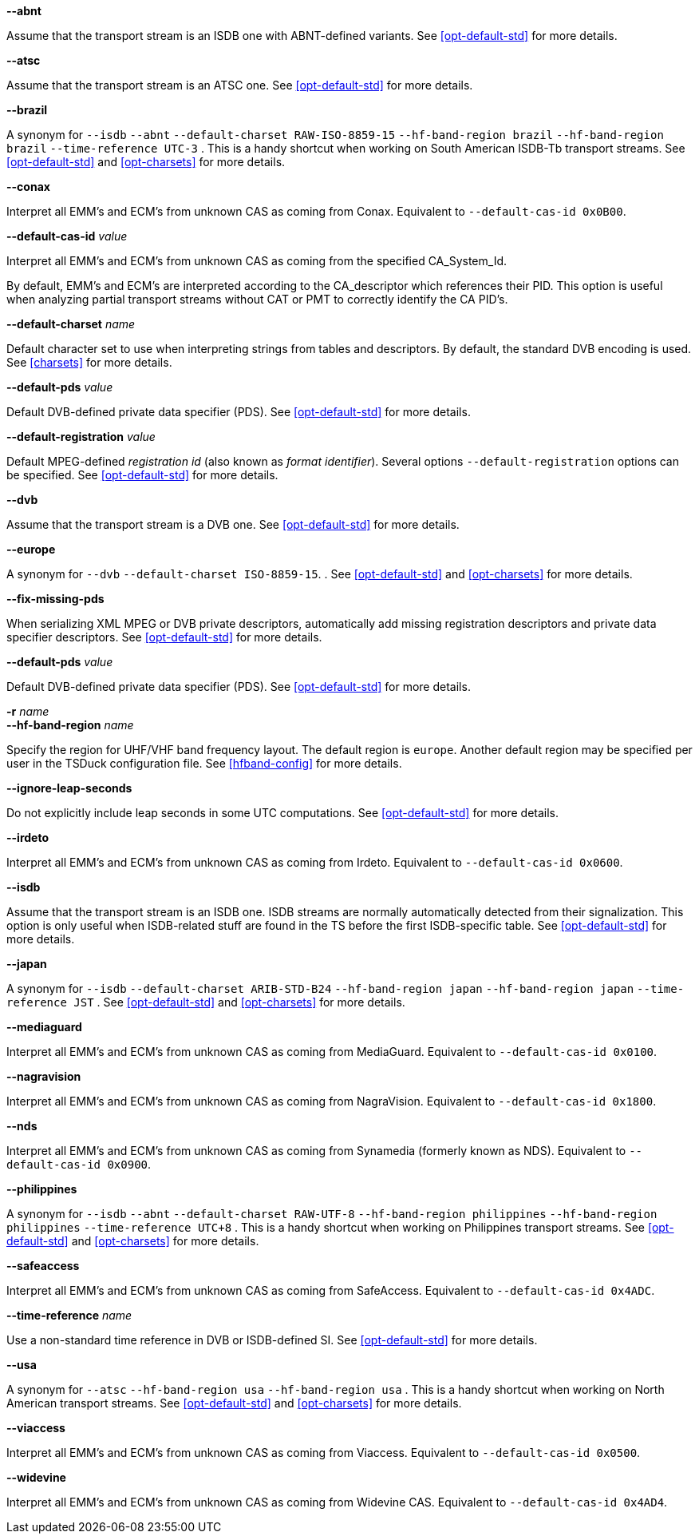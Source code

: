 //----------------------------------------------------------------------------
//
// TSDuck - The MPEG Transport Stream Toolkit
// Copyright (c) 2005-2025, Thierry Lelegard
// BSD-2-Clause license, see LICENSE.txt file or https://tsduck.io/license
//
// Documentation for options in class ts::DuckContext.
//
// tags: notitle, charset, hf, hf-short, std, pds, fixpds, cas, timeref
//
//----------------------------------------------------------------------------

//---- ugly tag tricks ----

:!opt-notitle:
:!opt-hf:
:!opt-europe:
:!opt-brazil:
:!opt-japan:
:!opt-philippines:
:!opt-usa:

// tag::notitle[]
:opt-notitle: true
// end::notitle[]

// tag::charset[]
:opt-europe: true
:opt-brazil: true
:opt-japan: true
:opt-philippines: true
// end::charset[]

// tag::hf[]
:opt-hf: true
:opt-brazil: true
:opt-japan: true
:opt-philippines: true
:opt-usa: true
// end::hf[]

// tag::hf-short[]
:opt-hf: true
:opt-brazil: true
:opt-japan: true
:opt-philippines: true
:opt-usa: true
// end::hf-short[]

// tag::std[]
:opt-europe: true
:opt-brazil: true
:opt-japan: true
:opt-philippines: true
:opt-usa: true
// end::std[]

// tag::timeref[]
:opt-brazil: true
:opt-japan: true
:opt-philippines: true
// end::timeref[]

//---- end of tag tricks ----

ifndef::opt-notitle[]
[.usage]
Interpretation of the transport stream content

These options controls the peculiarities of local Digital TV standards and how they are used.
endif::[]

//----------------------------------------------------------------------------
// option --abnt
//----------------------------------------------------------------------------

// tag::std[]
[.opt]
*--abnt*

[.optdoc]
Assume that the transport stream is an ISDB one with ABNT-defined variants.
See xref:opt-default-std[xrefstyle=short] for more details.
// end::std[]

//----------------------------------------------------------------------------
// option --atsc
//----------------------------------------------------------------------------

// tag::std[]
[.opt]
*--atsc*

[.optdoc]
Assume that the transport stream is an ATSC one.
See xref:opt-default-std[xrefstyle=short] for more details.
// end::std[]

//----------------------------------------------------------------------------
// option --brazil
//----------------------------------------------------------------------------

ifdef::opt-brazil[]
[.opt]
*--brazil*

[.optdoc]
A synonym for
// tag::std[]
`--isdb`
`--abnt`
// end::std[]
// tag::charset[]
`--default-charset RAW-ISO-8859-15`
// end::charset[]
// tag::hf[]
`--hf-band-region brazil`
// end::hf[]
// tag::hf-short[]
`--hf-band-region brazil`
// end::hf-short[]
// tag::timeref[]
`--time-reference UTC-3`
// end::timeref[]
.
This is a handy shortcut when working on South American ISDB-Tb transport streams.
See xref:opt-default-std[xrefstyle=short] and xref:opt-charsets[xrefstyle=short] for more details.
endif::[]

//----------------------------------------------------------------------------
// option --conax
//----------------------------------------------------------------------------

// tag::cas[]
[.opt]
*--conax*

[.optdoc]
Interpret all EMM's and ECM's from unknown CAS as coming from Conax.
Equivalent to `--default-cas-id 0x0B00`.
// end::cas[]

//----------------------------------------------------------------------------
// option --default-cas-id
//----------------------------------------------------------------------------

// tag::cas[]
[.opt]
*--default-cas-id* _value_

[.optdoc]
Interpret all EMM's and ECM's from unknown CAS as coming from the specified CA_System_Id.

[.optdoc]
By default, EMM's and ECM's are interpreted according to the CA_descriptor which references their PID.
This option is useful when analyzing partial transport streams without CAT or PMT to correctly identify the CA PID's.
// end::cas[]

//----------------------------------------------------------------------------
// option --default-charset
//----------------------------------------------------------------------------

// tag::charset[]
[.opt]
*--default-charset* _name_

[.optdoc]
Default character set to use when interpreting strings from tables and descriptors.
By default, the standard DVB encoding is used.
See xref:charsets[xrefstyle=short] for more details.
// end::charset[]

//----------------------------------------------------------------------------
// option --default-pds
//----------------------------------------------------------------------------

// tag::pds[]
[.opt]
*--default-pds* _value_

[.optdoc]
Default DVB-defined private data specifier (PDS).
See xref:opt-default-std[xrefstyle=short] for more details.
// end::pds[]

//----------------------------------------------------------------------------
// option --default-registration
//----------------------------------------------------------------------------

// tag::pds[]
[.opt]
*--default-registration* _value_

[.optdoc]
Default MPEG-defined _registration id_ (also known as _format identifier_).
Several options `--default-registration` options can be specified.
See xref:opt-default-std[xrefstyle=short] for more details.
// end::pds[]

//----------------------------------------------------------------------------
// option --dvb
//----------------------------------------------------------------------------

// tag::std[]
[.opt]
*--dvb*

[.optdoc]
Assume that the transport stream is a DVB one.
See xref:opt-default-std[xrefstyle=short] for more details.
// end::std[]

//----------------------------------------------------------------------------
// option --europe
//----------------------------------------------------------------------------

ifdef::opt-europe[]
[.opt]
*--europe*

[.optdoc]
A synonym for
// tag::std[]
`--dvb`
// end::std[]
// tag::charset[]
`--default-charset ISO-8859-15`.
// end::charset[]
.
See xref:opt-default-std[xrefstyle=short] and xref:opt-charsets[xrefstyle=short] for more details.
endif::[]

//----------------------------------------------------------------------------
// option --fix-missing-pds
//----------------------------------------------------------------------------

// tag::fixpds[]
[.opt]
*--fix-missing-pds*

[.optdoc]
When serializing XML MPEG or DVB private descriptors, automatically add missing
registration descriptors and private data specifier descriptors.
See xref:opt-default-std[xrefstyle=short] for more details.
// end::fixpds[]


//----------------------------------------------------------------------------

// tag::pds[]
[.opt]
*--default-pds* _value_

[.optdoc]
Default DVB-defined private data specifier (PDS).
See xref:opt-default-std[xrefstyle=short] for more details.
// end::pds[]

//----------------------------------------------------------------------------
// option --hf-band-region (optionally -r)
//----------------------------------------------------------------------------

ifdef::opt-hf[]
[.opt]
// tag::hf-short[]
*-r* _name_ +
// end::hf-short[]
*--hf-band-region* _name_

[.optdoc]
Specify the region for UHF/VHF band frequency layout.
The default region is `europe`.
Another default region may be specified per user in the TSDuck configuration file.
See xref:hfband-config[xrefstyle=short] for more details.
endif::[]

//----------------------------------------------------------------------------
// option --ignore-leap-seconds
//----------------------------------------------------------------------------

// tag::std[]
[.opt]
*--ignore-leap-seconds*

[.optdoc]
Do not explicitly include leap seconds in some UTC computations.
See xref:opt-default-std[xrefstyle=short] for more details.
// end::std[]

//----------------------------------------------------------------------------
// option --irdeto
//----------------------------------------------------------------------------

// tag::cas[]
[.opt]
*--irdeto*

[.optdoc]
Interpret all EMM's and ECM's from unknown CAS as coming from Irdeto.
Equivalent to `--default-cas-id 0x0600`.
// end::cas[]

//----------------------------------------------------------------------------
// option --isdb
//----------------------------------------------------------------------------

// tag::std[]
[.opt]
*--isdb*

[.optdoc]
Assume that the transport stream is an ISDB one.
ISDB streams are normally automatically detected from their signalization.
This option is only useful when ISDB-related stuff are found in the TS before the first ISDB-specific table.
See xref:opt-default-std[xrefstyle=short] for more details.
// end::std[]

//----------------------------------------------------------------------------
// option --japan
//----------------------------------------------------------------------------

ifdef::opt-japan[]
[.opt]
*--japan*

[.optdoc]
A synonym for
// tag::std[]
`--isdb`
// end::std[]
// tag::charset[]
`--default-charset ARIB-STD-B24`
// end::charset[]
// tag::hf[]
`--hf-band-region japan`
// end::hf[]
// tag::hf-short[]
`--hf-band-region japan`
// end::hf-short[]
// tag::timeref[]
`--time-reference JST`
// end::timeref[]
.
See xref:opt-default-std[xrefstyle=short] and xref:opt-charsets[xrefstyle=short] for more details.
endif::[]

//----------------------------------------------------------------------------
// option --mediaguard
//----------------------------------------------------------------------------

// tag::cas[]
[.opt]
*--mediaguard*

[.optdoc]
Interpret all EMM's and ECM's from unknown CAS as coming from MediaGuard.
Equivalent to `--default-cas-id 0x0100`.
// end::cas[]

//----------------------------------------------------------------------------
// option --nagravision
//----------------------------------------------------------------------------

// tag::cas[]
[.opt]
*--nagravision*

[.optdoc]
Interpret all EMM's and ECM's from unknown CAS as coming from NagraVision.
Equivalent to `--default-cas-id 0x1800`.
// end::cas[]

//----------------------------------------------------------------------------
// option --nds
//----------------------------------------------------------------------------

// tag::cas[]
[.opt]
*--nds*

[.optdoc]
Interpret all EMM's and ECM's from unknown CAS as coming from Synamedia (formerly known as NDS).
Equivalent to `--default-cas-id 0x0900`.
// end::cas[]

//----------------------------------------------------------------------------
// option --philippines
//----------------------------------------------------------------------------

ifdef::opt-philippines[]
[.opt]
*--philippines*

[.optdoc]
A synonym for
// tag::std[]
`--isdb`
`--abnt`
// end::std[]
// tag::charset[]
`--default-charset RAW-UTF-8`
// end::charset[]
// tag::hf[]
`--hf-band-region philippines`
// end::hf[]
// tag::hf-short[]
`--hf-band-region philippines`
// end::hf-short[]
// tag::timeref[]
`--time-reference UTC+8`
// end::timeref[]
.
This is a handy shortcut when working on Philippines transport streams.
See xref:opt-default-std[xrefstyle=short] and xref:opt-charsets[xrefstyle=short] for more details.
endif::[]

//----------------------------------------------------------------------------
// option --safeaccess
//----------------------------------------------------------------------------

// tag::cas[]
[.opt]
*--safeaccess*

[.optdoc]
Interpret all EMM's and ECM's from unknown CAS as coming from SafeAccess.
Equivalent to `--default-cas-id 0x4ADC`.
// end::cas[]

//----------------------------------------------------------------------------
// option --time-reference
//----------------------------------------------------------------------------

// tag::timeref[]
[.opt]
*--time-reference* _name_

[.optdoc]
Use a non-standard time reference in DVB or ISDB-defined SI.
See xref:opt-default-std[xrefstyle=short] for more details.
// end::timeref[]

//----------------------------------------------------------------------------
// option --usa
//----------------------------------------------------------------------------

ifdef::opt-usa[]
[.opt]
*--usa*

[.optdoc]
A synonym for
// tag::std[]
`--atsc`
// end::std[]
// tag::hf[]
`--hf-band-region usa`
// end::hf[]
// tag::hf-short[]
`--hf-band-region usa`
// end::hf-short[]
.
This is a handy shortcut when working on North American transport streams.
See xref:opt-default-std[xrefstyle=short] and xref:opt-charsets[xrefstyle=short] for more details.
endif::[]

//----------------------------------------------------------------------------
// option --viaccess
//----------------------------------------------------------------------------

// tag::cas[]
[.opt]
*--viaccess*

[.optdoc]
Interpret all EMM's and ECM's from unknown CAS as coming from Viaccess.
Equivalent to `--default-cas-id 0x0500`.
// end::cas[]

//----------------------------------------------------------------------------
// option --widevine
//----------------------------------------------------------------------------

// tag::cas[]
[.opt]
*--widevine*

[.optdoc]
Interpret all EMM's and ECM's from unknown CAS as coming from Widevine CAS.
Equivalent to `--default-cas-id 0x4AD4`.
// end::cas[]
